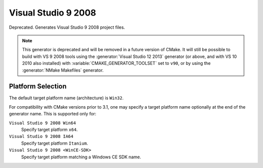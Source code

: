 Visual Studio 9 2008
--------------------

Deprecated.  Generates Visual Studio 9 2008 project files.

.. note::
  This generator is deprecated and will be removed in a future version
  of CMake.  It will still be possible to build with VS 9 2008 tools
  using the :generator:`Visual Studio 12 2013` generator (or above,
  and with VS 10 2010 also installed) with
  :variable:`CMAKE_GENERATOR_TOOLSET` set to ``v90``,
  or by using the :generator:`NMake Makefiles` generator.

Platform Selection
^^^^^^^^^^^^^^^^^^

The default target platform name (architecture) is ``Win32``.

.. versionadded:: 3.1
  The :variable:`CMAKE_GENERATOR_PLATFORM` variable may be set, perhaps
  via the :option:`cmake -A` option, to specify a target platform
  name (architecture).  For example:

  * ``cmake -G "Visual Studio 9 2008" -A Win32``
  * ``cmake -G "Visual Studio 9 2008" -A x64``
  * ``cmake -G "Visual Studio 9 2008" -A Itanium``
  * ``cmake -G "Visual Studio 9 2008" -A <WinCE-SDK>``
    (Specify a target platform matching a Windows CE SDK name.)

For compatibility with CMake versions prior to 3.1, one may specify
a target platform name optionally at the end of the generator name.
This is supported only for:

``Visual Studio 9 2008 Win64``
  Specify target platform ``x64``.

``Visual Studio 9 2008 IA64``
  Specify target platform ``Itanium``.

``Visual Studio 9 2008 <WinCE-SDK>``
  Specify target platform matching a Windows CE SDK name.
